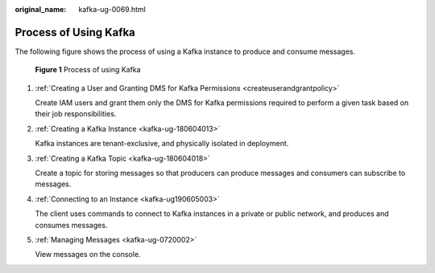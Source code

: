 :original_name: kafka-ug-0069.html

.. _kafka-ug-0069:

Process of Using Kafka
======================

The following figure shows the process of using a Kafka instance to produce and consume messages.


.. figure:: /_static/images/en-us_image_0000001921463342.png
   :alt: **Figure 1** Process of using Kafka

   **Figure 1** Process of using Kafka

#. :ref:`Creating a User and Granting DMS for Kafka Permissions <createuserandgrantpolicy>`

   Create IAM users and grant them only the DMS for Kafka permissions required to perform a given task based on their job responsibilities.

#. :ref:`Creating a Kafka Instance <kafka-ug-180604013>`

   Kafka instances are tenant-exclusive, and physically isolated in deployment.

#. :ref:`Creating a Kafka Topic <kafka-ug-180604018>`

   Create a topic for storing messages so that producers can produce messages and consumers can subscribe to messages.

#. :ref:`Connecting to an Instance <kafka-ug190605003>`

   The client uses commands to connect to Kafka instances in a private or public network, and produces and consumes messages.

#. :ref:`Managing Messages <kafka-ug-0720002>`

   View messages on the console.
